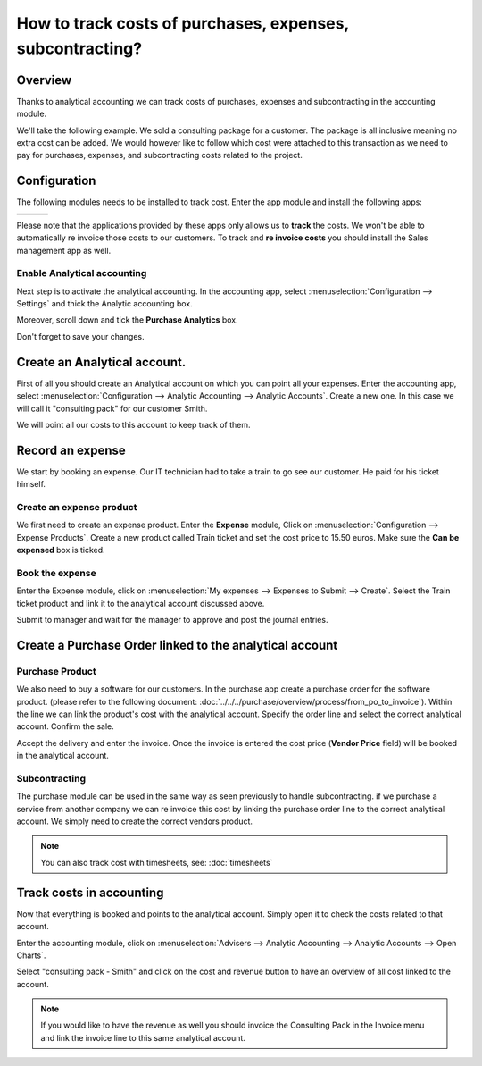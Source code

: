 ==========================================================
How to track costs of purchases, expenses, subcontracting?
==========================================================

Overview
========

Thanks to analytical accounting we can track costs of purchases,
expenses and subcontracting in the accounting module.

We'll take the following example. We sold a consulting package for a
customer. The package is all inclusive meaning no extra cost can be
added. We would however like to follow which cost were attached to this
transaction as we need to pay for purchases, expenses, and
subcontracting costs related to the project.

Configuration
=============

The following modules needs to be installed to track cost. Enter the app
module and install the following apps:

+---------------------------------+---------------------------------+---------------------------------+
| .. image:: media/purchase01.png | .. image:: media/purchase02.png | .. image:: media/purchase03.png |
+=================================+=================================+=================================+
+---------------------------------+---------------------------------+---------------------------------+

Please note that the applications provided by these apps only allows us
to **track** the costs. We won't be able to automatically re invoice
those costs to our customers. To track and **re invoice costs** you
should install the Sales management app as well.

.. image:: media/purchase04.png
   :align: center

Enable Analytical accounting
----------------------------

Next step is to activate the analytical accounting. In the accounting
app, select :menuselection:`Configuration --> Settings` and thick the Analytic
accounting box.

.. image:: media/purchase05.png
   :align: center

Moreover, scroll down and tick the **Purchase Analytics**
box.

.. image:: media/purchase06.png
   :align: center

Don't forget to save your changes.

Create an Analytical account.
=============================

First of all you should create an Analytical account on which you can
point all your expenses. Enter the accounting app, select
:menuselection:`Configuration --> Analytic Accounting --> Analytic Accounts`. Create a new one. In this
case we will call it "consulting pack" for our customer Smith.

.. image:: media/purchase07.png
   :align: center

We will point all our costs to this account to keep track of them.

Record an expense
=================

We start by booking an expense. Our
IT technician had to take a train to go see our customer. He paid for
his ticket himself.

Create an expense product
-------------------------

We first need to create an expense product. Enter the **Expense** module,
Click on :menuselection:`Configuration --> Expense Products`. Create a new product
called Train ticket and set the cost price to 15.50 euros. Make sure the **Can be
expensed** box is ticked.

.. image:: media/purchase08.png
   :align: center

Book the expense
----------------

Enter the Expense module, click on :menuselection:`My expenses --> Expenses to Submit --> Create`. Select the
Train ticket product and link it to the analytical account discussed
above.

.. image:: media/purchase09.png
   :align: center

Submit to manager and wait for the manager to approve and post the
journal entries.

Create a Purchase Order linked to the analytical account
========================================================

Purchase Product
----------------

We also need to buy a software for our customers. In the purchase app
create a purchase order for the software product. (please
refer to the following document: :doc:`../../../purchase/overview/process/from_po_to_invoice`).
Within the line we can link the product's cost with the analytical
account. Specify the order line and select the correct analytical
account. Confirm the sale.

.. image:: media/purchase10.png
   :align: center

Accept the delivery and enter the invoice. Once the invoice is entered the cost
price (**Vendor Price** field) will be booked in the analytical account.

Subcontracting
--------------

The purchase module can be used in the same way as seen previously to
handle subcontracting. if we purchase a service from another company we
can re invoice this cost by linking the purchase order line to the
correct analytical account. We simply need to create the correct vendors
product.

.. note::

	You can also track cost with timesheets, see: :doc:`timesheets`

Track costs in accounting
=========================

Now that everything is booked and points to the analytical account.
Simply open it to check the costs related to that account.

Enter the accounting module, click on :menuselection:`Advisers --> Analytic Accounting --> Analytic Accounts
--> Open Charts`.

Select "consulting pack - Smith" and click on the cost and revenue
button to have an overview of all cost linked to the account.

.. image:: media/purchase11.png
   :align: center

.. note::

	If you would like to have the revenue as well you should
	invoice the Consulting Pack in the Invoice menu and link the invoice
	line to this same analytical account.
